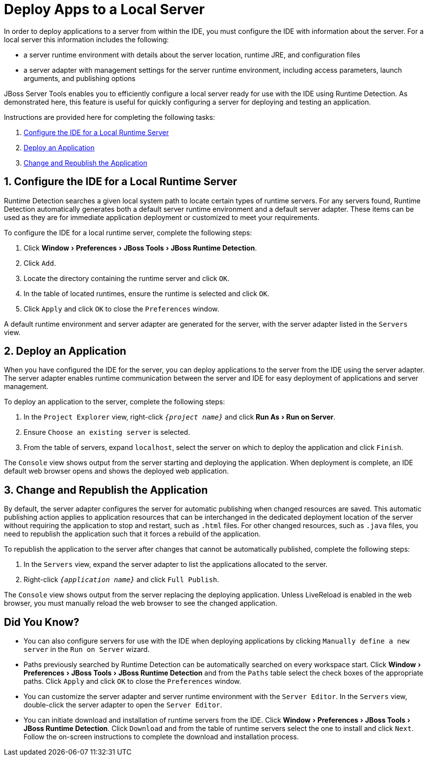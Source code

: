 = Deploy Apps to a Local Server
:page-layout: howto
:page-tab: docs	
:page-status: green
:experimental:
:imagesdir: ./images

In order to deploy applications to a server from within the IDE, you must configure the IDE with information about the server. For a local server this information includes the following:

* a server runtime environment with details about the server location, runtime JRE, and configuration files
* a server adapter with management settings for the server runtime environment, including access parameters, launch arguments, and publishing options 

JBoss Server Tools enables you to efficiently configure a local server ready for use with the IDE using Runtime Detection. As demonstrated here, this feature is useful for quickly configuring a server for deploying and testing an application.

Instructions are provided here for completing the following tasks:

. <<Configure, Configure the IDE for a Local Runtime Server>>
. <<Deploy, Deploy an Application>>
. <<Change_and_Publish, Change and Republish the Application>>

[[Configure]]
== 1. Configure the IDE for a Local Runtime Server
Runtime Detection searches a given local system path to locate certain types of runtime servers. For any servers found, Runtime Detection automatically generates both a default server runtime environment and a default server adapter. These items can be used as they are for immediate application deployment or customized to meet your requirements.

To configure the IDE for a local runtime server, complete the following steps:

. Click menu:Window[Preferences > JBoss Tools > JBoss Runtime Detection].
. Click `Add`.
. Locate the directory containing the runtime server and click `OK`. 
. In the table of located runtimes, ensure the runtime is selected and click `OK`.
. Click `Apply` and click `OK` to close the `Preferences` window.

A default runtime environment and server adapter are generated for the server, with the server adapter listed in the `Servers` view.

[[Deploy]]
== 2. Deploy an Application
When you have configured the IDE for the server, you can deploy applications to the server from the IDE using the server adapter. The server adapter enables runtime communication between the server and IDE for easy deployment of applications and server management.

To deploy an application to the server, complete the following steps: 

. In the `Project Explorer` view, right-click `_{project name}_` and click menu:Run As[Run on Server].
. Ensure `Choose an existing server` is selected.
. From the table of servers, expand `localhost`, select the server on which to deploy the application and click `Finish`.

The `Console` view shows output from the server starting and deploying the application. When deployment is complete, an IDE default web browser opens and shows the deployed web application.

[[Change_and_Publish]]
== 3. Change and Republish the Application
By default, the server adapter configures the server for automatic publishing when changed resources are saved. This automatic publishing action applies to application resources that can be interchanged in the dedicated deployment location of the server without requiring the application to stop and restart, such as `.html` files. For other changed resources, such as `.java` files, you need to republish the application such that it forces a rebuild of the application. 

To republish the application to the server after changes that cannot be automatically published, complete the following steps:

. In the `Servers` view, expand the server adapter to list the applications allocated to the server.
. Right-click `_{application name}_` and click `Full Publish`.

The `Console` view shows output from the server replacing the deploying application. Unless LiveReload is enabled in the web browser, you must manually reload the web browser to see the changed application.

== Did You Know?
* You can also configure servers for use with the IDE when deploying applications by clicking `Manually define a new server` in the `Run on Server` wizard.
* Paths previously searched by Runtime Detection can be automatically searched on every workspace start. Click menu:Window[Preferences > JBoss Tools > JBoss Runtime Detection] and from the `Paths` table select the check boxes of the appropriate paths. Click `Apply` and click `OK` to close the `Preferences` window.
* You can customize the server adapter and server runtime environment with the `Server Editor`. In the `Servers` view, double-click the server adapter to open the `Server Editor`.
* You can initiate download and installation of runtime servers from the IDE. Click menu:Window[Preferences > JBoss Tools > JBoss Runtime Detection]. Click `Download` and from the table of runtime servers select the one to install and click `Next`. Follow the on-screen instructions to complete the download and installation process.




